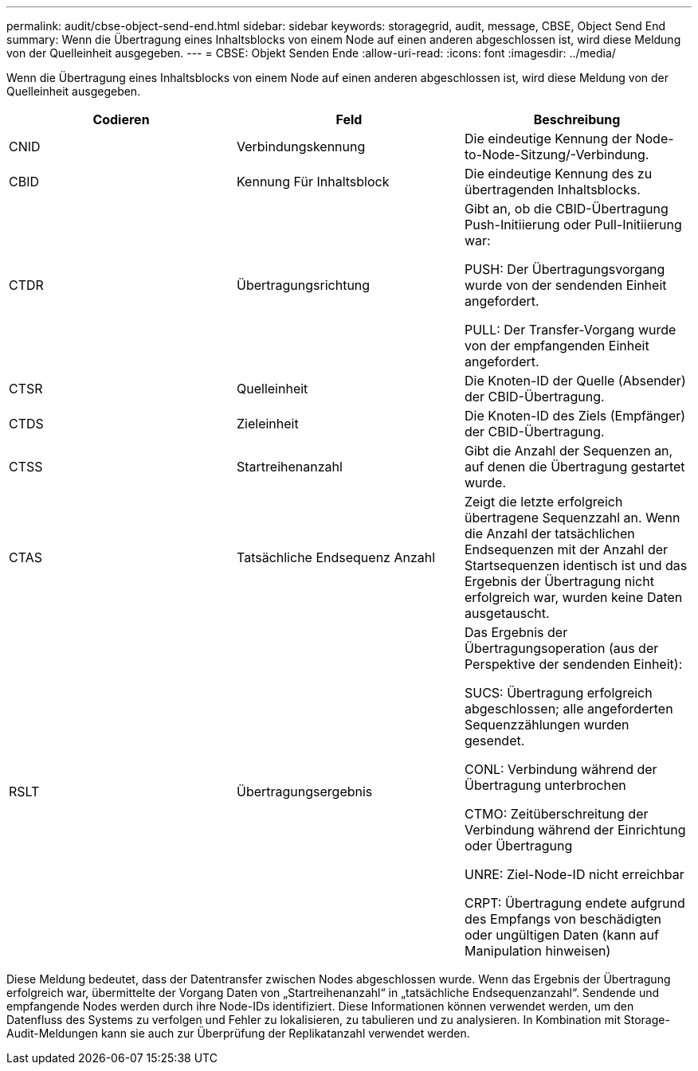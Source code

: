 ---
permalink: audit/cbse-object-send-end.html 
sidebar: sidebar 
keywords: storagegrid, audit, message, CBSE, Object Send End 
summary: Wenn die Übertragung eines Inhaltsblocks von einem Node auf einen anderen abgeschlossen ist, wird diese Meldung von der Quelleinheit ausgegeben. 
---
= CBSE: Objekt Senden Ende
:allow-uri-read: 
:icons: font
:imagesdir: ../media/


[role="lead"]
Wenn die Übertragung eines Inhaltsblocks von einem Node auf einen anderen abgeschlossen ist, wird diese Meldung von der Quelleinheit ausgegeben.

|===
| Codieren | Feld | Beschreibung 


 a| 
CNID
 a| 
Verbindungskennung
 a| 
Die eindeutige Kennung der Node-to-Node-Sitzung/-Verbindung.



 a| 
CBID
 a| 
Kennung Für Inhaltsblock
 a| 
Die eindeutige Kennung des zu übertragenden Inhaltsblocks.



 a| 
CTDR
 a| 
Übertragungsrichtung
 a| 
Gibt an, ob die CBID-Übertragung Push-Initiierung oder Pull-Initiierung war:

PUSH: Der Übertragungsvorgang wurde von der sendenden Einheit angefordert.

PULL: Der Transfer-Vorgang wurde von der empfangenden Einheit angefordert.



 a| 
CTSR
 a| 
Quelleinheit
 a| 
Die Knoten-ID der Quelle (Absender) der CBID-Übertragung.



 a| 
CTDS
 a| 
Zieleinheit
 a| 
Die Knoten-ID des Ziels (Empfänger) der CBID-Übertragung.



 a| 
CTSS
 a| 
Startreihenanzahl
 a| 
Gibt die Anzahl der Sequenzen an, auf denen die Übertragung gestartet wurde.



 a| 
CTAS
 a| 
Tatsächliche Endsequenz Anzahl
 a| 
Zeigt die letzte erfolgreich übertragene Sequenzzahl an. Wenn die Anzahl der tatsächlichen Endsequenzen mit der Anzahl der Startsequenzen identisch ist und das Ergebnis der Übertragung nicht erfolgreich war, wurden keine Daten ausgetauscht.



 a| 
RSLT
 a| 
Übertragungsergebnis
 a| 
Das Ergebnis der Übertragungsoperation (aus der Perspektive der sendenden Einheit):

SUCS: Übertragung erfolgreich abgeschlossen; alle angeforderten Sequenzzählungen wurden gesendet.

CONL: Verbindung während der Übertragung unterbrochen

CTMO: Zeitüberschreitung der Verbindung während der Einrichtung oder Übertragung

UNRE: Ziel-Node-ID nicht erreichbar

CRPT: Übertragung endete aufgrund des Empfangs von beschädigten oder ungültigen Daten (kann auf Manipulation hinweisen)

|===
Diese Meldung bedeutet, dass der Datentransfer zwischen Nodes abgeschlossen wurde. Wenn das Ergebnis der Übertragung erfolgreich war, übermittelte der Vorgang Daten von „Startreihenanzahl“ in „tatsächliche Endsequenzanzahl“. Sendende und empfangende Nodes werden durch ihre Node-IDs identifiziert. Diese Informationen können verwendet werden, um den Datenfluss des Systems zu verfolgen und Fehler zu lokalisieren, zu tabulieren und zu analysieren. In Kombination mit Storage-Audit-Meldungen kann sie auch zur Überprüfung der Replikatanzahl verwendet werden.
